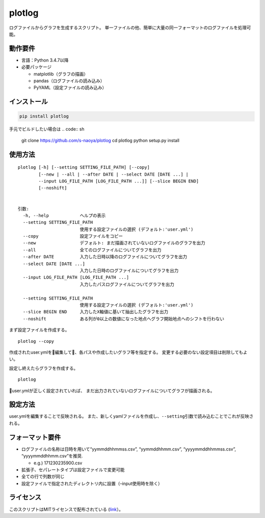 plotlog
=======

ログファイルからグラフを生成するスクリプト。
単一ファイルの他、簡単に大量の同一フォーマットのログファイルを処理可能。

動作要件
--------

-  言語：Python 3.4.7以降
-  必要パッケージ

   -  matplotlib（グラフの描画）
   -  pandas（ログファイルの読み込み）
   -  PyYAML（設定ファイルの読み込み）

インストール
------------

.. code:: sh

    pip install plotlog

手元でビルドしたい場合は
.. code:: sh
    git clone https://github.com/s-naoya/plotlog
    cd plotlog
    python setup.py install


使用方法
--------

::

    plotlog [-h] [--setting SETTING_FILE_PATH] [--copy]
            [--new | --all | --after DATE | --select DATE [DATE ...] |
            --input LOG_FILE_PATH [LOG_FILE_PATH ...]] [--slice BEGIN END]
            [--noshift]


    引数:
      -h, --help            ヘルプの表示
      --setting SETTING_FILE_PATH
                            使用する設定ファイルの選択 (デフォルト:'user.yml')
      --copy                設定ファイルをコピー
      --new                 デフォルト: まだ描画されていないログファイルのグラフを出力
      --all                 全てのログファイルについてグラフを出力
      --after DATE          入力した日時以降のログファイルについてグラフを出力
      --select DATE [DATE ...]
                            入力した日時のログファイルについてグラフを出力
      --input LOG_FILE_PATH [LOG_FILE_PATH ...]
                            入力したパスログファイルについてグラフを出力

      --setting SETTING_FILE_PATH
                            使用する設定ファイルの選択 (デフォルト:'user.yml')
      --slice BEGIN END     入力したX軸値に基いて抽出したグラフを出力
      --noshift             ある列が0以上の数値になった地点へグラフ開始地点へのシフトを行わない

まず設定ファイルを作成する。

::

    plotlog --copy

作成されたuser.ymlを編集して、各パスや作成したいグラフ等を指定する。
変更する必要のない設定項目は削除してもよい。

設定し終えたらグラフを作成する。

::

    plotlog

user.ymlが正しく設定されていれば、
まだ出力されていないログファイルについてグラフが描画される。

設定方法
--------

user.ymlを編集することで反映される。
また、新しくyamlファイルを作成し、\ ``--setting``\ 引数で読み込むことでこれが反映される。

フォーマット要件
----------------

-  ログファイルの名称は日時を用いて“yymmddhhmmss.csv”, “yymmddhhmm.csv”,
   “yyyymmddhhmmss.csv”, “yyyymmddhhmm.csv”を推奨.

   -  e.g.) 171230235900.csv

-  拡張子、セパレートタイプは設定ファイルで変更可能
-  全ての行で列数が同じ
-  設定ファイルで指定されたディレクトリ内に設置（–input使用時を除く）

ライセンス
----------

このスクリプトはMITライセンスで配布されている
(`link <https://github.com/s-naoya/plotlog/blob/master/LICENSE>`__\ ）。

